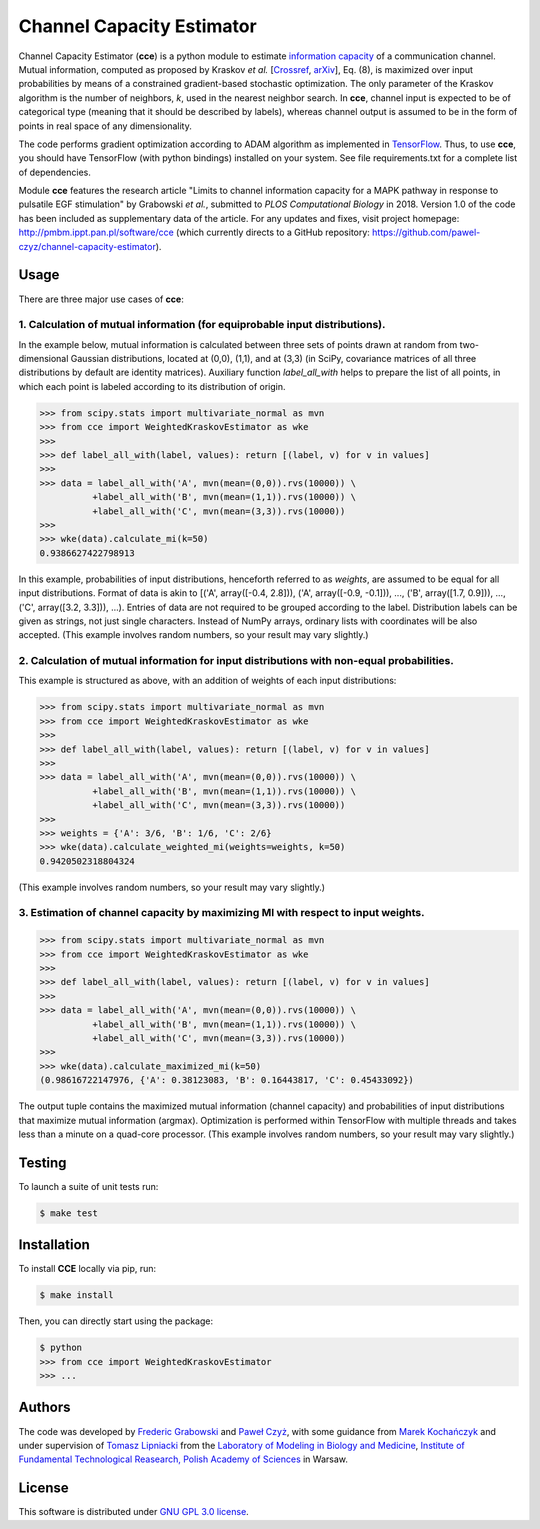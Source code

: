 ==========================
Channel Capacity Estimator
==========================

Channel Capacity Estimator (**cce**) is a python module to estimate 
`information capacity`_ of a communication channel. Mutual 
information, computed as proposed by Kraskov *et al.* [Crossref_, arXiv_], 
Eq. (8), is maximized over input probabilities by means of a constrained 
gradient-based stochastic optimization. The only parameter of the Kraskov 
algorithm is the number of neighbors, *k*, used in the nearest neighbor 
search. In **cce**, channel input is expected to be of categorical type 
(meaning that it should be described by labels), whereas channel output
is assumed to be in the form of points in real space of any dimensionality. 

The code performs gradient optimization according to ADAM algorithm 
as implemented in TensorFlow_. Thus, to use **cce**, you should have 
TensorFlow (with python bindings) installed on your system. See file
requirements.txt for a complete list of dependencies.

Module **cce** features the research article "Limits to channel information 
capacity for a MAPK pathway in response to pulsatile EGF stimulation" by 
Grabowski *et al.*, submitted to *PLOS Computational Biology* in 2018. Version
1.0 of the code has been included as supplementary data of the article. For any
updates and fixes, visit project homepage: http://pmbm.ippt.pan.pl/software/cce 
(which currently directs to a GitHub repository:
https://github.com/pawel-czyz/channel-capacity-estimator).

Usage
-----

There are three major use cases of **cce**:

1. Calculation of mutual information (for equiprobable input distributions).
~~~~~~~~~~~~~~~~~~~~~~~~~~~~~~~~~~~~~~~~~~~~~~~~~~~~~~~~~~~~~~~~~~~~~~~~~~~~

In the example below, mutual information is calculated between three sets 
of points drawn at random from two-dimensional Gaussian distributions,
located at (0,0), (1,1), and at (3,3) (in SciPy, covariance matrices of 
all three distributions  by default are identity matrices). Auxiliary 
function `label_all_with` helps to prepare the list of all points, in 
which each point is labeled according to its distribution of origin.

.. code:: python

    >>> from scipy.stats import multivariate_normal as mvn
    >>> from cce import WeightedKraskovEstimator as wke
    >>>
    >>> def label_all_with(label, values): return [(label, v) for v in values]
    >>>
    >>> data = label_all_with('A', mvn(mean=(0,0)).rvs(10000)) \
              +label_all_with('B', mvn(mean=(1,1)).rvs(10000)) \
              +label_all_with('C', mvn(mean=(3,3)).rvs(10000)) 
    >>>
    >>> wke(data).calculate_mi(k=50)
    0.9386627422798913

In this example, probabilities of input distributions, henceforth referred
to as *weights*, are assumed to be equal for all input distributions. Format
of data is akin to [('A', array([-0.4, 2.8])), ('A', array([-0.9, -0.1])), ..., ('B', array([1.7, 0.9])), ..., ('C', array([3.2, 3.3])), ...).
Entries of data are not required to be grouped according to the label.
Distribution labels can be given as strings, not just single characters. 
Instead of NumPy arrays, ordinary lists with coordinates will be also 
accepted. (This example involves random numbers, so your result may vary
slightly.)


2. Calculation of mutual information for input distributions with non-equal probabilities.
~~~~~~~~~~~~~~~~~~~~~~~~~~~~~~~~~~~~~~~~~~~~~~~~~~~~~~~~~~~~~~~~~~~~~~~~~~~~~~~~~~~~~~~~~~

This example is structured as above, with an addition of weights of each 
input distributions:

.. code:: python

    >>> from scipy.stats import multivariate_normal as mvn
    >>> from cce import WeightedKraskovEstimator as wke
    >>>
    >>> def label_all_with(label, values): return [(label, v) for v in values]
    >>>
    >>> data = label_all_with('A', mvn(mean=(0,0)).rvs(10000)) \
              +label_all_with('B', mvn(mean=(1,1)).rvs(10000)) \
              +label_all_with('C', mvn(mean=(3,3)).rvs(10000))
    >>>
    >>> weights = {'A': 3/6, 'B': 1/6, 'C': 2/6}
    >>> wke(data).calculate_weighted_mi(weights=weights, k=50)
    0.9420502318804324  

(This example involves random numbers, so your result may vary slightly.)


3. Estimation of channel capacity by maximizing MI with respect to input weights.
~~~~~~~~~~~~~~~~~~~~~~~~~~~~~~~~~~~~~~~~~~~~~~~~~~~~~~~~~~~~~~~~~~~~~~~~~~~~~~~~~

.. code:: python

    >>> from scipy.stats import multivariate_normal as mvn
    >>> from cce import WeightedKraskovEstimator as wke
    >>>
    >>> def label_all_with(label, values): return [(label, v) for v in values]
    >>>
    >>> data = label_all_with('A', mvn(mean=(0,0)).rvs(10000)) \
              +label_all_with('B', mvn(mean=(1,1)).rvs(10000)) \
              +label_all_with('C', mvn(mean=(3,3)).rvs(10000))
    >>>
    >>> wke(data).calculate_maximized_mi(k=50)
    (0.98616722147976, {'A': 0.38123083, 'B': 0.16443817, 'C': 0.45433092})

The output tuple contains the maximized mutual information (channel capacity) 
and probabilities of input distributions that maximize mutual information (argmax). 
Optimization is performed within TensorFlow with multiple threads and takes 
less than a minute on a quad-core processor.
(This example involves random numbers, so your result may vary slightly.)

Testing
-------
To launch a suite of unit tests run:

.. code:: bash

    $ make test

Installation
------------
To install **CCE** locally via pip, run:

.. code:: bash

    $ make install

Then, you can directly start using the package:

.. code:: bash

    $ python
    >>> from cce import WeightedKraskovEstimator
    >>> ...




Authors
-------

The code was developed by `Frederic Grabowski`_ and `Paweł Czyż`_,
with some guidance from `Marek Kochańczyk`_ and under supervision of 
`Tomasz Lipniacki`_ from the `Laboratory of Modeling in Biology and Medicine`_,
`Institute of Fundamental Technological Reasearch, Polish Academy of Sciences`_
in Warsaw.


License
-------

This software is distributed under `GNU GPL 3.0 license`_.


.. _information capacity: https://en.wikipedia.org/wiki/Channel_capacity
.. _arXiv:    https://arxiv.org/pdf/cond-mat/0305641.pdf
.. _CrossRef: https://doi.org/10.1103/PhysRevE.69.066138
.. _TensorFlow:       https://www.tensorflow.org
.. _Frederic Grabowski: https://github.com/grfrederic
.. _Paweł Czyż: https://github.com/pawel-czyz
.. _Marek Kochańczyk: http://pmbm.ippt.pan.pl/web/Marek_Kochanczyk
.. _Tomasz Lipniacki: http://pmbm.ippt.pan.pl/web/Tomasz_Lipniacki
.. _Laboratory of Modeling in Biology and Medicine: http://pmbm.ippt.pan.pl
.. _Institute of Fundamental Technological Reasearch, Polish Academy of Sciences: http://www.ippt.pan.pl
.. _GNU GPL 3.0 license: https://www.gnu.org/licenses/gpl-3.0.html

